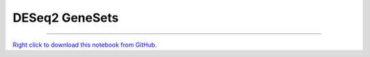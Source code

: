 ..
   Originally generated by nbsite (0.6.7):
     C:\Users\tyler\Anaconda3\Scripts\nbsite generate-rst --org SystemsGenetics --project-name GSForge
   Will not subsequently be overwritten by nbsite, so can be edited.

***************
DESeq2 GeneSets
***************

.. notebook:: GSForge ../../../examples/user_guide/R_integration_guide/DESeq2_GeneSets.ipynb
    :offset: 0
    :skip_execute: True


-------

`Right click to download this notebook from GitHub. <https://raw.githubusercontent.com/SystemsGenetics/GSForge/master/examples/user_guide/R_integration_guide/DESeq2_GeneSets.ipynb>`_
